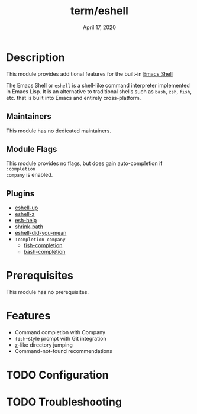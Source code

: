 #+TITLE:   term/eshell
#+DATE:    April 17, 2020
#+SINCE:   {replace with next tagged release version}
#+STARTUP: inlineimages nofold

* Table of Contents :TOC_3:noexport:

* Description
This module provides additional features for the built-in [[https://www.gnu.org/software/emacs/manual/html_mono/eshell.html][Emacs Shell]]

The Emacs Shell or =eshell= is a shell-like command interpreter implemented in
Emacs Lisp. It is an alternative to traditional shells such as =bash=, =zsh=,
=fish=, etc. that is built into Emacs and entirely cross-platform.

** Maintainers
This module has no dedicated maintainers.

** Module Flags
This module provides no flags, but does gain auto-completion if =:completion
company= is enabled.

** Plugins
+ [[https://github.com/peterwvj/eshell-up][eshell-up]]
+ [[https://github.com/xuchunyang/eshell-z][eshell-z]]
+ [[https://github.com/tom-tan/esh-help][esh-help]]
+ [[https://gitlab.com/bennya/shrink-path.el][shrink-path]]
+ [[https://github.com/xuchunyang/eshell-did-you-mean][eshell-did-you-mean]]
+ =:completion company=
  + [[https://gitlab.com/ambrevar/emacs-fish-completion][fish-completion]]
  + [[https://github.com/szermatt/emacs-bash-completion][bash-completion]]

* Prerequisites
This module has no prerequisites.

* Features
+ Command completion with Company
+ =fish=-style prompt with Git integration
+ [[https://github.com/rupa/z][=z=]]-like directory jumping
+ Command-not-found recommendations

* TODO Configuration
# How to configure this module, including common problems and how to address them.

* TODO Troubleshooting
# Common issues and their solution, or places to look for help.
